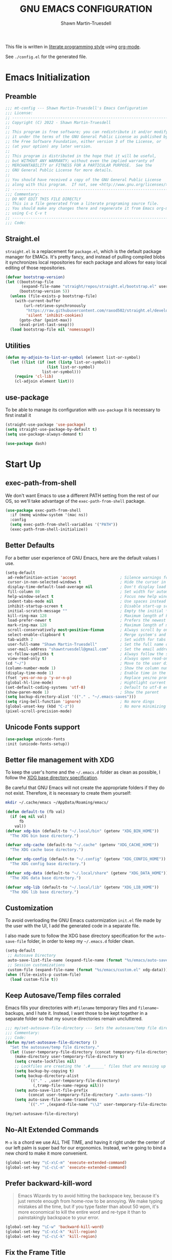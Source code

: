 #+title:GNU EMACS CONFIGURATION
#+author:Shawn Martin-Truesdell
#+email:shawn@martin-truesdell.com

This file is written in [[http://www.howardism.org/Technical/Emacs/literate-programming-tutorial.html][literate programming style]] using [[https://orgmode.org/][org-mode]].

See =./config.el= for the generated file.

* Emacs Initialization

** Preamble

#+begin_src emacs-lisp :tangle yes
  ;;; mt-config --- Shawn Martin-Truesdell's Emacs Configuration
  ;;; License:
  ;; ---------------------------------------------------------------------
  ;; Copyright (C) 2022 - Shawn Martin-Truesdell
  ;;
  ;; This program is free software; you can redistribute it and/or modify
  ;; it under the terms of the GNU General Public License as published by
  ;; the Free Software Foundation, either version 3 of the License, or
  ;; (at your option) any later version.
  ;;
  ;; This program is distributed in the hope that it will be useful,
  ;; but WITHOUT ANY WARRANTY; without even the implied warranty of
  ;; MERCHANTABILITY or FITNESS FOR A PARTICULAR PURPOSE.  See the
  ;; GNU General Public License for more details.
  ;;
  ;; You should have received a copy of the GNU General Public License
  ;; along with this program.  If not, see <http://www.gnu.org/licenses/>.
  ;; ---------------------------------------------------------------------
  ;;; Commentary:
  ;; DO NOT EDIT THIS FILE DIRECTLY
  ;; This is a file generated from a literate programing source file.
  ;; You should make any changes there and regenerate it from Emacs org-mode
  ;; using C-c C-v t
  ;; ---------------------------------------------------------------------
  ;;; Code:
#+end_src

** Straight.el

=straight.el= is a replacement for =package.el=, which is the default package manager for EMACs. It's pretty fancy, and instead of pulling compiled blobs it synchronizes local repositories for each package and allows for easy local editing of those repositories.

#+begin_src emacs-lisp :tangle yes
  (defvar bootstrap-version)
  (let ((bootstrap-file
         (expand-file-name "straight/repos/straight.el/bootstrap.el" user-emacs-directory))
        (bootstrap-version 5))
    (unless (file-exists-p bootstrap-file)
      (with-current-buffer
          (url-retrieve-synchronously
           "https://raw.githubusercontent.com/raxod502/straight.el/develop/install.el"
           'silent 'inhibit-cookies)
        (goto-char (point-max))
        (eval-print-last-sexp)))
    (load bootstrap-file nil 'nomessage))
#+end_src

** Utilities

#+begin_src emacs-lisp :tangle yes
  (defun my-adjoin-to-list-or-symbol (element list-or-symbol)
    (let ((list (if (not (listp list-or-symbol))
                    (list list-or-symbol)
                  list-or-symbol)))
      (require 'cl-lib)
      (cl-adjoin element list)))
#+end_src

** use-package

To be able to manage its configuration with =use-package= it is necessary to
first install it

#+BEGIN_SRC emacs-lisp :tangle yes
  (straight-use-package 'use-package)
  (setq straight-use-package-by-default t)
  (setq use-package-always-demand t)

  (use-package dash)
#+END_SRC

* Start Up
** exec-path-from-shell

We don't want Emacs to use a different PATH setting from the rest of our
OS, so we'll take advantage of the =exec-path-from-shell= package.

#+BEGIN_SRC emacs-lisp :tangle yes
  (use-package exec-path-from-shell
    :if (memq window-system '(mac ns))
    :config
    (setq exec-path-from-shell-variables '("PATH"))
    (exec-path-from-shell-initialize))
#+END_SRC

** Better Defaults

For a better user experience of GNU Emacs, here are the default values I use.

#+BEGIN_SRC emacs-lisp :tangle yes
  (setq-default
   ad-redefinition-action 'accept                   ; Silence warnings for redefinition
   cursor-in-non-selected-windows t                 ; Hide the cursor in inactive windows
   display-time-default-load-average nil            ; Don't display load average
   fill-column 80                                   ; Set width for automatic line breaks
   help-window-select t                             ; Focus new help windows when opened
   indent-tabs-mode nil                             ; Use spaces instead of tabs
   inhibit-startup-screen t                         ; Disable start-up screen
   initial-scratch-message ""                       ; Empty the initial *scratch* buffer
   kill-ring-max 128                                ; Maximum length of kill ring
   load-prefer-newer t                              ; Prefers the newest version of a file
   mark-ring-max 128                                ; Maximum length of mark ring
   scroll-conservatively most-positive-fixnum       ; Always scroll by one line
   select-enable-clipboard t                        ; Merge system's and Emacs' clipboard
   tab-width 2                                      ; Set width for tabs
   user-full-name "Shawn Martin-Truesdell"          ; Set the full name of the current user
   user-mail-address "shawntruesdell@gmail.com"     ; Set the email address of the current user
   vc-follow-symlinks t                             ; Always follow the symlinks
   view-read-only t)                                ; Always open read-only buffers in view-mode
  (cd "~/")                                         ; Move to the user directory
  (column-number-mode 1)                            ; Show the column number
  (display-time-mode 1)                             ; Enable time in the mode-line
  (fset 'yes-or-no-p 'y-or-n-p)                     ; Replace yes/no prompts with y/n
  (global-hl-line-mode)                             ; Hightlight current line
  (set-default-coding-systems 'utf-8)               ; Default to utf-8 encoding
  (show-paren-mode 1)                               ; Show the parent
  (setq backup-directory-alist '(("." . "~/.emacs-saves")))
  (setq ring-bell-function 'ignore)                 ; No more dings
  (global-unset-key (kbd "C-z"))                    ; No more minimizing on accident
  (pixel-scroll-precision-mode)
#+END_SRC

** Unicode Fonts support

#+BEGIN_SRC emacs-lisp :tangle yes
  (use-package unicode-fonts
  :init (unicode-fonts-setup))
#+END_SRC

** Better file management with XDG

To keep the user's home and the =~/.emacs.d= folder as clean as possible, I
follow the [[https://specifications.freedesktop.org/basedir-spec/basedir-spec-latest.html][XDG base directory specification]].

Be careful that GNU Emacs will not create the appropriate folders if they do not
exist. Therefore, it is necessary to create them yourself:

#+BEGIN_SRC bash
  mkdir ~/.cache/emacs ~/AppData/Roaming/emacs/
#+END_SRC

#+BEGIN_SRC emacs-lisp :tangle yes
  (defun default-to (fb val)
    (if (eq nil val)
        fb
      val))
  (defvar xdg-bin (default-to "~/.local/bin" (getenv "XDG_BIN_HOME"))
    "The XDG bin base directory.")

  (defvar xdg-cache (default-to "~/.cache" (getenv "XDG_CACHE_HOME"))
    "The XDG cache base directory.")

  (defvar xdg-config (default-to "~/.config" (getenv "XDG_CONFIG_HOME"))
    "The XDG config base directory.")

  (defvar xdg-data (default-to "~/.local/share" (getenv "XDG_DATA_HOME"))
    "The XDG data base directory.")

  (defvar xdg-lib (default-to "~/.local/lib" (getenv "XDG_LIB_HOME"))
    "The XDG lib base directory.")
#+END_SRC

** Customization

To avoid overloading the GNU Emacs custormization =init.el= file made by the
user with the UI, I add the generated code in a separate file.

I also made sure to follow the XDG base directory specification for the
=auto-save-file= folder, in order to keep my =~/.emacs.d= folder clean.

#+BEGIN_SRC emacs-lisp :tangle yes
  (setq-default
   ;; Autosave Directory
   auto-save-list-file-name (expand-file-name (format "%s/emacs/auto-save-list" xdg-data))
   ;; Session customizations
   custom-file (expand-file-name (format "%s/emacs/custom.el" xdg-data)))
  (when (file-exists-p custom-file)
    (load custom-file t))
#+END_SRC

** Keep Autosave/Temp files corraled

Emacs fills your directories with =#filename= temporary files and =filename~= backups, and I hate it.
Instead, I want those to be kept together in a separate folder so that my source directories remain uncluttered.

#+begin_src emacs-lisp :tangle yes
  ;;; my/set-autosave-file-directory --- Sets the autosave/temp file directory
  ;;; Commentary:
  ;;; Code:
  (defun my/set-autosave-file-directory ()
    "Set the autosave/temp file directory."
    (let ((user-temporary-file-directory (concat temporary-file-directory user-login-name "/")))
      (make-directory user-temporary-file-directory t)
      (setq create-lockfiles nil)
      ;; Lockfiles are creating the '.#______' files that are messing up dev servers
      (setq backup-by-copying t)
      (setq backup-directory-alist
            `(("." . ,user-temporary-file-directory)
              (,tramp-file-name-regexp nil)))
      (setq auto-save-list-file-prefix
            (concat user-temporary-file-directory ".auto-saves-"))
      (setq auto-save-file-name-transforms
            `((".*" ,(expand-file-name "\\2" user-temporary-file-directory) t)))))

  (my/set-autosave-file-directory)
#+end_src


** No-Alt Extended Commands

=M-x= is a chord we use ALL THE TIME, and having it right under the center of our left palm is super bad for our ergonomics. Instead, we're going to bind a new chord to make it more convenient.

#+BEGIN_SRC emacs-lisp :tangle yes
  (global-set-key "\C-x\C-m" 'execute-extended-command)
  (global-set-key "\C-c\C-m" 'execute-extended-command)
#+END_SRC

** Prefer backward-kill-word

#+begin_quote
Emacs Wizards try to avoid hitting the backspace key, because it's just remote enough from home-row to be annoying. We make typing mistakes all the time, but if you type faster than about 50 wpm, it's more economical to kill the entire word and re-type it than to painstakingly backspace to your error.
#+end_quote

#+BEGIN_SRC emacs-lisp :tangle yes
  (global-set-key "\C-w" 'backward-kill-word)
  (global-set-key "\C-x\C-k" 'kill-region)
  (global-set-key "\C-c\C-k" 'kill-region)
#+END_SRC

** Fix the Frame Title

Such a silly little thing, but I can't get rid of the frame title bar so I'm going to at least make it a little nicer.

#+BEGIN_SRC emacs-lisp :tangle yes
  (setq-default frame-title-format '("Shawn's Emacs :: %b"))
#+END_SRC

** Prefer pixel-scroll-mode
#+BEGIN_SRC emacs-lisp :tangle no
  ;; DISABLED by :tangle no
  (when (>= emacs-major-version 26)
    (pixel-scroll-mode))
#+END_SRC

** (removed) Diminish allows us to simplify the modeline
#+BEGIN_SRC emacs-lisp :tangle no
  (use-package diminish)
#+END_SRC

** Theme

#+BEGIN_SRC emacs-lisp :tangle yes
  (use-package nano-theme
    :straight (nano-theme :type git :host github :repo "rougier/nano-theme")
    :custom
    (nano-fonts-use t)
    (nano-light-salient "SteelBlue3")
    :init (load-theme 'nano-light t))
  (use-package nano-modeline
    :straight (nano-modeline :type git :host github :repo "rougier/nano-modeline")
    :init (nano-modeline-mode))
#+end_src

*** Old Theme
#+BEGIN_SRC emacs-lisp :tangle no
      ;; (use-package flucui-themes)
      ;; (use-package doom-themes
      ;;   <<theme-faces>>
      ;;   :config
      ;;   (add-to-list 'custom-theme-load-path (expand-file-name "~/.emacs.d/themes/"))
      ;;   ;(load-theme 'flucui-light t))
      ;;   (load-theme 'github-modern t))

      (use-package doom-modeline
        :straight (doom-modeline :type git :host github :repo "seagle0128/doom-modeline")
        :hook
        (after-init . doom-modeline-mode)
        :custom
        (doom-modeline-height 30)
        :custom-face
        (mode-line ((t (:height 80))))
        (mode-line-inactive ((t (:height 80)))))
  ;      (doom-modeline-bar ((t (:background "#5EC4FF")))))
#+END_SRC

#+BEGIN_SRC emacs-lisp :tangle no
  ;; :custom-face TODO
  :custom-face
  (org-table ((t (:background "#ECECEC"))))
#+END_SRC


** Turn off mouse interface

Since I never use the mouse with GNU Emacs, I prefer not to use certain
graphical elements as seen as the menu bar, toolbar, scrollbar and tooltip that
I find invasive.

#+BEGIN_SRC emacs-lisp :tangle yes
  (when window-system
    (menu-bar-mode -1)              ; Disable the menu bar
    (scroll-bar-mode -1)            ; Disable the scroll bar
    (tool-bar-mode -1)              ; Disable the tool bar
    (tooltip-mode -1))              ; Disable the tooltips
#+END_SRC


* Org Mode

Org-Mode is the killer feature, and after basic text editing ergonomics it is THE main reason to use Emacs. We love it for its organizational tools, it's presentational tools, and for the awesome power of literate programming.

#+BEGIN_SRC emacs-lisp :tangle yes :noweb no-export
  (use-package org-contrib)
  (use-package org
      :after org-contrib
      :init
      <<org-mode-fn-definitions>>
      :bind
      (:map org-mode-map
            <<org-mode-keybindings>>)
      :custom-face
      <<org-mode-faces>>
      :hook
      <<org-mode-hooks>>
      :custom
      <<org-mode-custom-variables>>
      :config
      <<org-mode-config>>)

    ;; Maintains a clean TOC in the first section with the :TOC: tag.
    (use-package toc-org
      :after org
      :hook (org-mode . toc-org-enable))
    ;; Cleans up "online mode" when connecting using TRAMP
    (use-package org-indent :straight nil :after org)
#+END_SRC

** Utility Function Definitions

*** Compare Logged and Estimated times

#+BEGIN_SRC emacs-lisp :tangle no :noweb-ref org-mode-fn-definitions
  (defun my/org-compare-times (clocked estimated)
    "Gets the ratio between the timed time and the estimated time."
    (if (and (> (length clocked) 0) estimated)
        (format "%.2f"
                (/ (* 1.0 (org-hh:mm-string-to-minutes clocked))
                   (org-hh:mm-string-to-minutes estimated)))
      ""))
#+END_SRC

*** Automagically archive finished tasks

#+BEGIN_SRC emacs-lisp :tangle no :noweb-ref org-mode-fn-definitions
  (defun my/org-archive-done-tasks ()
    "Archives finished or cancelled tasks."
    (interactive)
    (org-map-entries
     (lambda ()
       (org-archive-subtree)
       (setq org-map-continue-from (outline-previous-heading)))
     "TODO=\"DONE\"|TODO=\"CANCELLED\"" (if (org-before-first-heading-p) 'file 'tree)))
#+END_SRC

** Hooks

*** Auto-Tangle when saving the config file
#+BEGIN_SRC emacs-lisp :tangle no :noweb-ref org-mode-hooks
  (after-save . my/config-tangle)
#+END_SRC

*** Auto-Indent when loading an Org file

#+BEGIN_SRC emacs-lisp :tangle no :noweb-ref org-mode-hooks
  (org-mode . org-indent-mode)
#+END_SRC

** Boilerplate Customizations

*** Set file paths

#+BEGIN_SRC emacs-lisp :tangle no :noweb-ref org-mode-custom-variables
  (org-archive-location "~/.personal/archives/%s::")
  (org-ditaa-jar-path "~/.local/lib/ditaa0_9.jar")
#+END_SRC

*** Setup Org-Crypt for encrypted org entries

#+begin_src emacs-lisp :tangle yes
  ;(require 'epa-file)
  (custom-set-variables '(epg-gpg-program  "/usr/bin/gpg2"))
  (epa-file-enable)

  (require 'org-crypt)
  (org-crypt-use-before-save-magic)
  (setq org-tags-exclude-from-inheritance '("crypt"))
  ;;  set to nil to use symmetric encryption.
  (setq org-crypt-key nil)
#+end_src

*** Load Org modules to add new features

#+BEGIN_SRC emacs-lisp :tangle no :noweb-ref org-mode-custom-variables
  (org-modules '(org-crypt
                 org-habit
                 org-info
                 org-mouse
                 org-protocol))
#+END_SRC

*** Tags and Todo Settings

#+BEGIN_SRC emacs-lisp :tangle no :noweb-ref org-mode-custom-variables
  (org-tag-alist '(("@work" . ?w)
                   ("@errands" . ?e)
                   ("@home" . ?h)
                   ("@kiddo" . ?k)
                   ("@phone" . ?p)
                   ("@reading" . ?r)
                   ("@admin" . ?a)
                   ("fuzzy" . ?0)))
  (org-tags-exclude-from-inheritance '("crypt" "project"))
  (org-todo-keywords '((sequence "TODO(t)"
                                 "STARTED(s)"
                                 "WAITING(w@/!)"
                                 "SOMEDAY(.)" "|" "DONE(x!)" "CANCELLED(c@)")))
#+END_SRC

*** Set up Org Refile to make it a little more robust

#+BEGIN_SRC emacs-lisp :tangle no :noweb-ref org-mode-custom-variables
  (org-refile-allow-creating-parent-nodes 'confirm)
  (org-refile-use-cache nil)
  (org-refile-use-outline-path t)
  (org-refile-targets '((org-agenda-files . (:maxlevel . 6))))
#+END_SRC

*** Automatically log done times

#+BEGIN_SRC emacs-lisp :tangle no :noweb-ref org-mode-custom-variables
  (org-log-done 'time)
  (org-log-into-drawer "LOGBOOK")
#+END_SRC

*** Open src blocks in the same window

#+BEGIN_SRC emacs-lisp :tangle no :noweb-ref org-mode-custom-variables
  (org-src-window-setup 'current-window)
#+END_SRC

*** Hide Emphasis (bold, fixed-width, etc) Markers

#+BEGIN_SRC emacs-lisp :tangle no :noweb-ref org-mode-custom-variables
  (org-hide-emphasis-markers t)
#+END_SRC

*** Other settings

#+BEGIN_SRC emacs-lisp :tangle no :noweb-ref org-mode-custom-variables
  (org-blank-before-new-entry '((heading . t)))
  (org-cycle-include-plain-lists 'integrate)
  (org-expiry-inactive-timestamps t)
  ;;Removed |beamer icalendar man org texinfo| as unused
  (org-export-backends '(ascii html latex md))
  (org-startup-folded nil)
  (org-startup-indented t)
  (org-startup-with-inline-images t)
  (org-use-effective-time t)
  (org-yank-adjusted-subtrees t)
#+END_SRC

** Beautification
*** Enable mixed pitch to allow src blocks in fixed-pitch

This elisp function lets us set the face without clearing out other customizations (colors, underscores, etc).

#+begin_src emacs-lisp :tangle no :noweb-ref org-mode-config
  (defun my-adjoin-to-list-or-symbol (element list-or-symbol)
    (let ((list (if (not (listp list-or-symbol))
                    (list list-or-symbol)
                  list-or-symbol)))
      (require 'cl-lib)
      (cl-adjoin element list)))
  (defun fix-org-block-faces ()
    (mapc
     (lambda (face)
       (set-face-attribute
        face nil
        :inherit
        (my-adjoin-to-list-or-symbol
         'fixed-pitch
         (face-attribute face :inherit))))
     (list
      'org-block-begin-line
      'org-block
      'org-block-end-line
      'org-verbatim
      'org-drawer
      'org-special-keyword
      'org-table
      'org-date
      'org-meta-line
      'org-link)))
  (add-hook 'org-mode-hook #'fix-org-block-faces)
#+END_SRC

*** Hide keywords

I'm not super attached to seeing =#+TITLE:= in the page header, so I take'em out.

#+begin_src emacs-lisp :tangle no :noweb-ref org-mode-custom-variables
  (org-hidden-keywords '(author email subtitle title))
#+end_src

*** Emphasis, lists and bullets

These settings make org-mode much more readable by using different fonts for headings, hiding some of the markup, etc. This was taken originally from Howard Abrams' [[http://www.howardism.org/Technical/Emacs/orgmode-wordprocessor.html][Org as a Word Processor]], and subsequently tweaked and broken up in the different parts of the =use-package= declaration by me.

First, we set =org-hid-emphasis-markers= so that the markup indicators are not shown.

#+begin_src emacs-lisp :tangle no :noweb-ref org-mode-custom-variables
  (org-hide-emphasis-markers t)
#+end_src

We add an entry to the org-mode font-lock table so that list markers are shown with a middle dot instead of the original character.

#+begin_src emacs-lisp :tangle no :noweb-ref org-mode-config
  (font-lock-add-keywords
   'org-mode
   '(("^ *\\([-]\\) "
      (0 (prog1 () (compose-region (match-beginning 1) (match-end 1) "•"))))))
#+end_src

We use the =org-bullets= package to display the titles with nice unicode bullets instead of the text ones.

#+begin_src emacs-lisp :tangle yes
  (use-package org-superstar
    :after org
    :hook
    (org-mode . org-superstar-mode)
    :custom
    (org-superstar-headline-bullets-list '("▪"
                                           "▫"
                                           "•"
                                           "◦"
                                           )))
#+end_src

Prettify checkbox lists and other symbols - courtesy of https://blog.jft.rocks/emacs/unicode-for-orgmode-checkboxes.html. First, we add special characters for checkboxes:

#+begin_src emacs-lisp :tangle no :noweb-ref org-mode-hooks
  (org-mode . (lambda ()
                "Beautify Org Checkbox Symbol"
                (push '("[ ]" . "☐" ) prettify-symbols-alist)
                (push '("[X]" . "☑" ) prettify-symbols-alist)
                (push '("[-]" . "⊡" ) prettify-symbols-alist)
                (prettify-symbols-mode)))
#+end_src

Show symbols when the cursor is over of right after them.

#+begin_src emacs-lisp :tangle no :noweb-ref org-mode-custom-variables
  (prettify-symbols-unprettify-at-point 'right-edge)
#+end_src

Second, we define a special face for checked items.

#+begin_src emacs-lisp :tangle no :noweb-ref org-mode-config
  (defface org-checkbox-done-text
    '((t (:foreground "#71696A" :strike-through t)))
    "Face for the text part of a checked org-mode checkbox.")

  (font-lock-add-keywords
   'org-mode
   `(("^[ \t]*\\(?:[-+*]\\|[0-9]+[).]\\)[ \t]+\\(\\(?:\\[@\\(?:start:\\)?[0-9]+\\][ \t]*\\)?\\[\\(?:X\\|\\([0-9]+\\)/\\2\\)\\][^\n]*\n\\)"
      1 'org-checkbox-done-text prepend))
   'append)
#+end_src

*** Headings

We choose a nice font for the document title and the section headings. The first one found in the system from the list below is used, and the same font is used for the different levels, in varying sizes.

#+begin_src emacs-lisp :tangle no :noweb-ref org-mode-config
  (let* ((variable-tuple
          (cond ((x-list-fonts   "Futura Round")    '(:font   "Futura Round"))
                ((x-list-fonts   "ETBembo")         '(:font   "ETBembo"))
                ((x-list-fonts   "Source Sans Pro") '(:font   "Source Sans Pro"))
                ((x-list-fonts   "Lucida Grande")   '(:font   "Lucida Grande"))
                ((x-list-fonts   "Verdana")         '(:font   "Verdana"))
                ((x-family-fonts "Sans Serif")      '(:family "Sans Serif"))
                (nil (warn "Cannot find a Sans Serif Font."))))
         (base-font-color (face-foreground 'default nil 'default))
         (headline `(:inherit default :weight bold
                              :foreground "gray25")))

    (custom-theme-set-faces
     'user
     `(org-level-8        ((t (,@headline ,@variable-tuple))))
     `(org-level-7        ((t (,@headline ,@variable-tuple))))
     `(org-level-6        ((t (,@headline ,@variable-tuple))))
     `(org-level-5        ((t (,@headline ,@variable-tuple))))
     `(org-level-4        ((t (,@headline ,@variable-tuple :height 1.1))))
     `(org-level-3        ((t (,@headline ,@variable-tuple :height 1.15))))
     `(org-level-2        ((t (,@headline ,@variable-tuple :height 1.2))))
     `(org-level-1        ((t (,@headline ,@variable-tuple :height 1.3))))
     `(org-headline-done  ((t (,@headline ,@variable-tuple :strike-through nil))))
     `(org-document-title ((t (,@headline ,@variable-tuple :height 2.0 :underline nil))))))
#+end_src

*** Fonts and wrapping

I use proportional fonts in org-mode for the text, while keeping fixed-width fonts for blocks, so that source code, tables, etc. are shown correctly. These settings include:

- Setting up the =fixed-pitch= face to be the same as my usual =default= face. My current one is [[https://github.com/tonsky/FiraCode][Fira Code]]
  #+begin_src emacs-lisp :tangle no :noweb-ref org-mode-faces
    (fixed-pitch ((t (:family "Fira Code Retina" :height 120))))
  #+end_src

- Setting code blocks and quotes to have a slightly offset background color.

  #+BEGIN_SRC emacs-lisp :tangle no :noweb-ref org-mode-faces
    (org-block ((t (:background "gray95"))))
    (org-quote ((t (:background "azure2"))))
  #+END_SRC

- Configure =org-indent= to inherit from =fixed-pitch= to fix the vertical spacing in code blocks. Thanks to Ben for the tip!
  #+begin_src emacs-lisp :tangle no :noweb-ref org-mode-faces
    (org-indent ((t (:inherit (org-hide fixed-pitch)))))
  #+end_src

- Configure =org-fontify-done-headline= to apply a special face to DONE items in org-mode, and configure the =org-done= face to be used.  Note that  =org-done= only applies to the "DONE" keyword itself, the face for the rest of a "done" headline is defined above as the =org-headline-done= face.

  #+begin_src emacs-lisp :tangle no :noweb-ref org-mode-custom-variables
    (org-fontify-done-headline t)
  #+end_src

  #+begin_src emacs-lisp :tangle no :noweb-ref org-mode-faces
    (org-done ((t (:foreground "PaleGreen"
                               :strike-through t))))
    (org-tag  ((t (:height 80 :foreground "snow4"))))
  #+end_src

- Setting up =visual-line-mode= and making all my paragraphs one single line, so that the lines wrap around nicely in the window according to their proportional-font size, instead of at a fixed character count, which does not work so nicely when characters have varying widths. I set up a hook that automatically enables =visual-line-mode= and =variable-pitch-mode= when entering org-mode.
  #+begin_src emacs-lisp :tangle no :noweb-ref org-mode-hooks
    (org-mode . visual-line-mode)
    (org-mode . variable-pitch-mode)
  #+end_src

  Turns out =visual-line-mode= also remaps the ~C-a~ and ~C-e~ keybindings (of course, which breaks the behavior enabled by the =org-special-ctrl-a/e/k= variables. To counter this, I also add some bindings that set those keys to their Org functions. These functions know how to deal with visual mode anyway.

  #+begin_src emacs-lisp :tangle no :noweb-ref org-mode-keybindings
    ("C-a" . org-beginning-of-line)
    ("C-e" . org-end-of-line)
    ("C-k" . org-kill-line)
  #+end_src

- In =variable-pitch= mode, the default right-alignment for headline tags doesn't work, and results in the tags being misaligned (as it uses character positions to do the alignment). This setting positions the tags right after the last character of the headline, so at least they are more consistent.

  #+begin_src emacs-lisp :tangle no :noweb-ref org-mode-custom-variables
    (org-tags-column 0)
  #+end_src

  These two modes produce modeline indicators, which I disable using =diminish=.

  #+begin_src emacs-lisp :tangle no :noweb-ref_ org-mode-config
    (eval-after-load 'face-remap '(diminish 'buffer-face-mode))
    (eval-after-load 'simple '(diminish 'visual-line-mode))
  #+end_src

*** Source code blocks
The following code ([[https://pank.eu/blog/pretty-babel-src-blocks.html][by Rasmus]]) prettifies org-mode's source blocks by replacing the =#+begin/end_src= keywords and the header arguments with symbols.

#+begin_src emacs-lisp :tangle yes
  (with-eval-after-load 'org
    (defvar-local rasmus/org-at-src-begin -1
      "Variable that holds whether last position was a ")

    (defvar rasmus/ob-header-symbol ?☰
      "Symbol used for babel headers")

    (defun rasmus/org-prettify-src--update ()
      (let ((case-fold-search t)
            (re "^[ \t]*#\\+begin_src[ \t]+[^ \f\t\n\r\v]+[ \t]*")
            found)
        (save-excursion
          (goto-char (point-min))
          (while (re-search-forward re nil t)
            (goto-char (match-end 0))
            (let ((args (org-trim
                         (buffer-substring-no-properties (point)
                                                         (line-end-position)))))
              (when (org-string-nw-p args)
                (let ((new-cell (cons args rasmus/ob-header-symbol)))
                  (cl-pushnew new-cell prettify-symbols-alist :test #'equal)
                  (cl-pushnew new-cell found :test #'equal)))))
          (setq prettify-symbols-alist
                (cl-set-difference prettify-symbols-alist
                                   (cl-set-difference
                                    (cl-remove-if-not
                                     (lambda (elm)
                                       (eq (cdr elm) rasmus/ob-header-symbol))
                                     prettify-symbols-alist)
                                    found :test #'equal)))
          ;; Clean up old font-lock-keywords.
          (font-lock-remove-keywords nil prettify-symbols--keywords)
          (setq prettify-symbols--keywords (prettify-symbols--make-keywords))
          (font-lock-add-keywords nil prettify-symbols--keywords)
          (while (re-search-forward re nil t)
            (font-lock-flush (line-beginning-position) (line-end-position))))))

    (defun rasmus/org-prettify-src ()
      "Hide src options via `prettify-symbols-mode'.

          `prettify-symbols-mode' is used because it has uncollapasing. It's
          may not be efficient."
      (let* ((case-fold-search t)
             (at-src-block (save-excursion
                             (beginning-of-line)
                             (looking-at "^[ \t]*#\\+begin_src[ \t]+[^ \f\t\n\r\v]+[ \t]*"))))
        ;; Test if we moved out of a block.
        (when (or (and rasmus/org-at-src-begin
                       (not at-src-block))
                  ;; File was just opened.
                  (eq rasmus/org-at-src-begin -1))
          (rasmus/org-prettify-src--update))
        ;; Remove composition if at line; doesn't work properly.
        ;; (when at-src-block
        ;;   (with-silent-modifications
        ;;     (remove-text-properties (match-end 0)
        ;;                             (1+ (line-end-position))
        ;;                             '(composition))))
        (setq rasmus/org-at-src-begin at-src-block)))

    ;; This function helps to produce a single glyph out of a
    ;; string. The glyph can then be used in prettify-symbols-alist.
    ;; This function was provided by Ihor in the org-mode mailing list.
    (defun yant/str-to-glyph (str)
      "Transform string into glyph, displayed correctly."
      (let ((composition nil))
        (dolist (char (string-to-list str)
                      (nreverse (cdr composition)))
          (push char composition)
          (push '(Br . Bl) composition))))

    (defun rasmus/org-prettify-symbols ()
      (mapc (apply-partially 'add-to-list 'prettify-symbols-alist)
            (cl-reduce 'append
                       (mapcar (lambda (x) (list x (cons (upcase (car x)) (cdr x))))
                               `(("#+begin_src" . ?⎡) ;; ⎡ ➤ 🖝 ➟ ➤ ✎
                                 ;; multi-character strings can be used with something like this:
                                 ;; ("#+begin_src" . ,(yant/str-to-glyph "```"))
                                 ("#+end_src"   . ?⎣) ;; ⎣ ✐
                                 ("#+header:" . ,rasmus/ob-header-symbol)
                                 ("#+begin_quote" . ?«)
                                 ("#+end_quote" . ?»)))))
      (turn-on-prettify-symbols-mode)
      (add-hook 'post-command-hook 'rasmus/org-prettify-src t t))
    (add-hook 'org-mode-hook #'rasmus/org-prettify-symbols))
#+end_src

** Mode Config

#+BEGIN_SRC emacs-lisp :tangle no :noweb-ref org-mode-config
    ;;(add-to-list 'org-file-apps '(directory . emacs))
    (org-clock-persistence-insinuate)
    (org-load-modules-maybe t)
    (setq org-src-tab-acts-natively t)
    (org-babel-do-load-languages
     'org-babel-load-languages
     '(
       (js . t)
       (rust . t)
       (typescript . t)))
    (setq org-babel-js-function-wrapper
          "console.log(require('util').inspect(function(){\n%s\n}(), { depth: 100 }))")
#+END_SRC


** Smart Dashes

#+BEGIN_SRC emacs-lisp :tangle no :noweb yes :noweb-ref org-mode-fn-definitions
  (defun help/real-insert (char)
    (cl-flet ((do-insert
               () (if (bound-and-true-p org-mode)
                      (org-self-insert-command 1)
                    (self-insert-command 1))))
      (setq last-command-event char)
      (do-insert)))

  (defun help/insert-em-dash ()
    "Insert a EM-DASH.
  - \"best limited to two appearances per sentence\"
  - \"can be used in place of commas to enhance readability.
     Note, however, that dashes are always more emphatic than
     commas\"
  - \"can replace a pair of parentheses. Dashes are considered
     less formal than parentheses; they are also more intrusive.
     If you want to draw attention to the parenthetical content,
     use dashes. If you want to include the parenthetical content
     more subtly, use parentheses.\"
    - \"Note that when dashes are used in place of parentheses,
       surrounding punctuation should be omitted.\"
  - \"can be used in place of a colon when you want to emphasize
     the conclusion of your sentence. The dash is less formal than
     the colon.\"
  - \"Two em dashes can be used to indicate missing portions of a
     word, whether unknown or intentionally omitted.\"
    - \"When an entire word is missing, either two or three em
       dashes can be used. Whichever length you choose, use it
       consistently throughout your document. Surrounding punctuation
       should be placed as usual.\"
  - \"The em dash is typically used without spaces on either side,
     and that is the style used in this guide. Most newspapers,
     however, set the em dash off with a single space on each side.\"
  Source: URL `https://www.thepunctuationguide.com/em-dash.html'"
    (interactive)
    (help/real-insert ?—))
  (defun help/insert-en-dash ()
    "Insert a EN-DASH.
  - \"is used to represent a span or range of numbers, dates,
     or time. There should be no space between the en dash and
     the adjacent material. Depending on the context, the en
     dash is read as “to” or “through.”\"
    - \"If you introduce a span or range with words such as
       'from' or 'between', do not use the en dash.\"
  - \"is used to report scores or results of contests.\"
  - \"an also be used between words to represent conflict,
     connection, or direction.\"
  - \"When a compound adjective is formed with an element that
     is itself an open compound or hyphenated compound, some
     writers replace the customary hyphen with an en dash. This
     is an aesthetic choice more than anything.
  Source: URL `https://www.thepunctuationguide.com/en-dash.html'"
    (interactive)
    (help/real-insert ?–))
  (defun help/insert-hyphen ()
    "Insert a HYPHEN
  - \"For most writers, the hyphen’s primary function is the
     formation of certain compound terms. The hyphen is also
     used for word division [in typesetting].
  - \"Compound terms are those that consist of more than one
     word but represent a single item or idea.\"
  Source: URL `https://www.thepunctuationguide.com/hyphen.html'"
    (interactive)
    (help/real-insert ?-))
#+END_SRC

#+begin_src emacs-lisp :tangle no :noweb-ref org-mode-keybindings
("-" . help/insert-hyphen)
("s-_" . help/insert-em-dash)
("s--" . help/insert-en-dash)
#+end_src

** Feature Modules
*** Agenda

Nowadays, it is crucial to be organized. Even more than before. That is why it
is important to take the time to make a configuration that is simple to use and
that makes your life easier with an irreproachable organization.

=org-agenda= allows me to be organized with daily tasks. As a result, I can use
my time to the fullest.

I put my =org= files in [[https://github.com/syncthing/syncthing][Syncthing]] in order to be able to check my agenda and
update it from several computers and smartphones.

#+BEGIN_SRC emacs-lisp :tangle yes
  (use-package org-agenda
    :straight (:type built-in)
    :after org
    :bind (:map org-agenda-mode-map
                ("X" . my/org-agenda-mark-done-and-add-followup)
                ("x" . my/org-agenda-done))
    :preface
    (defun my/org-agenda-done (&optional arg)
      "Mark current TODO as done.
    This changes the line at point, all other lines in the agenda referring to
    the same tree node, and the headline of the tree node in the Org-mode file."
      (interactive "P")
      (org-agenda-todo "DONE"))

    (defun my/org-agenda-mark-done-and-add-followup ()
      "Mark the current TODO as done and add another task after it.
     Creates it at the same level as the previous task, so it's better to use
     this with to-do items than with projects or headings."
      (interactive)
      (org-agenda-todo "DONE")
      (org-agenda-switch-to)
      (org-capture 0 "t"))
    :custom
    (org-agenda-dim-blocked-tasks t)
    (org-agenda-files '("~/.personal/agenda"))
    (org-agenda-inhibit-startup t)
    (org-agenda-show-log t)
    (org-agenda-skip-deadline-if-done t)
    (org-agenda-skip-deadline-prewarning-if-scheduled 'pre-scheduled)
    (org-agenda-skip-scheduled-if-done t)
    (org-agenda-span 2)
    (org-agenda-start-on-weekday 6)
    (org-agenda-sticky nil)
    (org-agenda-tags-column -100)
    (org-agenda-time-grid '((daily today require-timed)))
    (org-agenda-use-tag-inheritance t)
    (org-columns-default-format "%14SCHEDULED %Effort{:} %1PRIORITY %TODO %50ITEM %TAGS")
    (org-default-notes-file "~/.personal/agenda/organizer.org")
    (org-directory "~/.personal")
    (org-enforce-todo-dependencies t)
    (org-habit-graph-column 80)
    (org-habit-show-habits-only-for-today nil)
    (org-track-ordered-property-with-tag t))
#+END_SRC
*** Capture

=org-capture= templates saves you a lot of time when adding new entries. I use
it to quickly record tasks, ledger entries, notes and other semi-structured
information.

#+BEGIN_SRC emacs-lisp :tangle yes
  (use-package org-capture
    :straight (:type built-in)
    :after org
    :preface
    (defvar my/org-basic-task-template "* TODO %^{Task}
  :PROPERTIES:
  :Effort: %^{effort|1:00|0:05|0:15|0:30|2:00|4:00|8:00|16:00|24:00|32:00|40:00}
  :END:
  %a
  Captured %<%Y-%m-%d %H:%M>" "Template for basic task.")

    (defvar my/org-contacts-template "* %(org-contacts-template-name)
  :PROPERTIES:
  :ADDRESS: %^{289 Cleveland St. Brooklyn, 11206 NY, USA}
  :BIRTHDAY: %^{yyyy-mm-dd}
  :EMAIL: %(org-contacts-template-email)
  :NOTE: %^{NOTE}
  :END:" "Template for org-contacts.")
    :custom
    (org-capture-templates
      `(("c" "Contact" entry (file+headline "~/.personal/agenda/contacts.org" "Friends"),
        my/org-contacts-template
        :empty-lines 1)

       ("p" "People" entry (file+headline "~/.personal/agenda/people.org" "Tasks"),
        my/org-basic-task-template
        :empty-lines 1)

       ("w" "Work" entry (file+headline "~/.personal/agenda/work.org" "Tasks"),
        my/org-basic-task-template
        :empty-lines 1)

       ("t" "Task" entry (file+headline "~/.personal/agenda/organizer.org" "Tasks"),
        my/org-basic-task-template
        :empty-lines 1))))
#+END_SRC

*** Clock

Being organized is one thing, but being optimal is another. =org-clock= allows
you to estimate your tasks and time them. This is useful, since with experience,
you can have a better estimate of the time that needs to be given to each task.

#+BEGIN_SRC emacs-lisp :tangle yes
  (use-package org-clock
    :straight nil
    :after org
    :preface
    (defun my/org-mode-ask-effort ()
      "Ask for an effort estimate when clocking in."
      (unless (org-entry-get (point) "Effort")
        (let ((effort
               (completing-read
                "Effort: "
                (org-entry-get-multivalued-property (point) "Effort"))))
          (unless (equal effort "")
            (org-set-property "Effort" effort)))))
    :hook (org-clock-in-prepare-hook . my/org-mode-ask-effort)
    :custom
    (org-clock-clocktable-default-properties
     '(:block day :maxlevel 3 :scope agenda :link t :compact t :formula %
              :step day :fileskip0 t :stepskip0 t :narrow 80
              :properties ("Effort" "CLOCKSUM" "CLOCKSUM_T" "TODO")))
    (org-clock-continuously nil)
    (org-clock-in-switch-to-state "STARTED")
    (org-clock-out-remove-zero-time-clocks t)
    (org-clock-persist t)
    (org-clock-persist-file (expand-file-name (format "%s/emacs/org-clock-save.el" xdg-cache)))
    (org-clock-persist-query-resume nil)
    (org-clock-report-include-clocking-task t)
    (org-show-notification-handler (lambda (msg) (alert msg))))
#+END_SRC

**** Org-Clock-CSV

My employer uses an ERP driven job cost system for time entry. This is somewhat time consuming to maintain manually, so I trust the =org-clock-csv= package to make exporting my time easier.

#+BEGIN_SRC emacs-lisp :tangle yes
  ;; Need iso8601 to parse Org-mode date strings YYYY-MM-DD into useful data
  (require 'parse-time)
  (require 'cl)
  (require 'cl-lib)

  ;; Utility for immutable update of a single element in a list
  (defun seq-update-nth (n fn xa)
    "A mechanism for applying `fn` to the `n`th element of `xa` returning a new seq"
    (seq-map-indexed
     (lambda (elt idx)
       (if (eq n idx)
           (funcall fn elt)
         elt))
     xa))

  ;; Utility for picking just values from a plist.
  (defun plist-get-values (plist)
    (if (null plist) nil
      (cons (cadr plist) (plist-get-values (cddr plist)))))

  ;; First some standard customization for org-clock-csv
  (defvar my/custom-org-clock-csv-header "week,employee,date,cost_type,cost_code,explanation,hours,rate,subledger_type,subledger")

  (defun my/org-clock-csv-blocknum-of-timestamp (date-string)
    "Given the start timestamp of a task (2020-01-01 Mon 04:15), determine the 3/4-digit numeric week as a string for the date"
    (let* ((date-elements
            (parse-time-string
             (format-time-string "%Y-%m-%d %a %H:%M" (date-to-time date-string))))
           (day-of-week (nth 6 date-elements))
           (month (nth 4 date-elements))
           (day-of-week-seq
            (seq-map-indexed
             (lambda (date idx) (mod (- day-of-week idx) 7))
             (reverse (number-sequence 1 (- (nth 3 date-elements) 1)))))
           (week
            (seq-reduce
             (lambda (acc day) (if (eq 1 day) (+ acc 1) acc))
             ;; Step over the elapsed days of the month
             day-of-week-seq
             1)))
      (format "%s%s" (org-clock-csv--pad month) (org-clock-csv--pad week))))

  (defun my/org-clock-csv-format-excel-date (date-string)
    "Given the start timestamp of a task (2020-01-01 Mon 04:15), return the US date format of the date portion of that timestamp, ie 01/01/2020"
    (let ((date-elements (parse-time-string date-string)))
      (mapconcat #'identity
                 (list (number-to-string (nth 4 date-elements))
                       (number-to-string (nth 3 date-elements))
                       (number-to-string (nth 5 date-elements)))
                 "/")))

  (defun my/org-clock-duration-to-integer (duration)
    "Given a duration string of shape \"HH:MM\", returns an integer number of minutes elapsed."
    (apply #'+ (seq-map-indexed
                (lambda (val idx)
                  (if (eq idx 0) (* 60 (string-to-number val))
                    (string-to-number val)))
                (split-string duration ":" t))))

  (defun my/get-billable-duration (duration)
    "Given a duration in ##:MM format, returns a number 1.5 in hours, rounded to the nearest appropriate billable multiple of 0.5h."
    (let* ((round-down-to-half-below 40)
           (round-up-to-half-above 10)
           (total-minutes (my/org-clock-duration-to-integer duration))
           (minutes (mod total-minutes 60))
           (hours (+ (/ total-minutes 60)
                     (if (< round-down-to-half-below minutes) 1 0)))
           (minutes (cond ((< round-down-to-half-below minutes) 0)
                          ((> round-up-to-half-above minutes) 0)
                          (t 0.5))))
      (number-to-string (+ hours minutes))))

  (defun my/custom-org-clock-csv-row-fmt (plist)
    "Custom row formatting function."
    (let ((employee-number "81"))
      (mapconcat #'identity
                 (list (my/org-clock-csv-blocknum-of-timestamp
                        (plist-get plist ':start))
                       employee-number
                       (my/org-clock-csv-format-excel-date (plist-get plist ':start))
                       (org-clock-csv--read-property plist "COST_TYPE")
                       (org-clock-csv--read-property plist "COST_CODE")
                       (org-clock-csv--escape (plist-get plist ':task))
                       (my/get-billable-duration (plist-get plist ':duration))
                       (org-clock-csv--read-property plist "BILLABLE_RATE")
                       (org-clock-csv--read-property plist "SUBLEDGER_TYPE")
                       (org-clock-csv--read-property plist "SUBLEDGER"))
                 ",")))

  ;; With the above all set, we want to extend the base org-clock-csv
  ;; to add some advice extending the element aggregation to allow filtering and
  ;; consolidating rows.

  (defun my/integer-to-clock-duration (n)
    "Given a number of elapsed minutes, returns a duration string of shape \"HH:MM\"."
    (format "%s:%s"
            (number-to-string (/ n 60))
            (org-clock-csv--pad (mod n 60))))

  (defun my/combine-durations (&rest durations)
    "Given any number of duration strings of shape \"HH:MM\", combines them together and returns an aggregate duration string in the same shape."
    (my/integer-to-clock-duration
     (seq-reduce
      (lambda (acc duration) (+ acc (my/org-clock-duration-to-integer duration)))
      durations 0)))

  (defun my/sort-datestrings (&rest datestrings)
    "Give any number of Org timestamp date strings of shape \"YYYY-MM-DD ddd HH:MM\", sorts that list in ascending order."
    (sort datestrings
          (lambda (a b) (time-less-p (date-to-time a) (date-to-time b)))))

  (defun my/sort-entries-by-date (entries)
    (sort entries
          (lambda (a b) (time-less-p (date-to-time (plist-get a ':start)) (date-to-time (plist-get b ':start))))))

  (defun my/concat-element-plists (left right)
    "Given two parsed ELEMENT plists, combines them together into a single item"
    (let* ((start (car (my/sort-datestrings (plist-get left ':start) (plist-get right ':start))))
           (end (cadr (my/sort-datestrings (plist-get left ':end) (plist-get right ':end))))
           (combined-duration (my/combine-durations (plist-get left ':duration) (plist-get right ':duration))))
      (list :task (plist-get left ':task)
            :headline (plist-get left ':headline)
            :parents (plist-get left ':parents)
            :title (plist-get left ':title)
            :category (plist-get left ':category)
            :start start
            :end end
            :duration combined-duration
            :properties (plist-get left ':properties)
            :effort (plist-get left ':effort)
            :ishabit (plist-get left ':ishabit)
            :tags (plist-get left ':tags))))

  (defun my/consolidate-entries-get-key (entry)
    "Given a parsed ELEMENT plist, returns a unique path+date key"
    (let* ((split-date (parse-time-string (plist-get entry :start)))
           (year (number-to-string (nth 5 split-date)))
           (month (number-to-string (nth 4 split-date)))
           (day (number-to-string (nth 3 split-date)))
           (fullpath (concat (s-join org-clock-csv-headline-separator (plist-get entry ':parents)) "/" (plist-get entry :task)))
           (keyparts (list fullpath year month day)))
      (mapconcat 'identity keyparts "::")))

  (defun my/consolidate-entries (entries)
    "Given a list of parsed ELEMENT plists, combines tasks with matching paths."
    (plist-get-values
     (seq-reduce
      (lambda (acc entry)
        (let ((key (my/consolidate-entries-get-key entry)))
          (if (lax-plist-get acc key)
              (lax-plist-put acc key (my/concat-element-plists (lax-plist-get acc key) entry))
            (lax-plist-put acc key entry))))
      entries
      nil)))

  (defun my/filter-by-date (entries &optional from-date to-date)
    "Given a date range and a list of entries, filters the entries to only those which fall within the specified dates."
    ;; TODO: There's an issue here where dates that don't have time components
    ;; parse as MUCH earlier time strings. As a result, :start dates are always
    ;; AFTER the from-date, and the whole thing falls over.
    (if (not (or from-date to-date)) entries
      (seq-filter
       (lambda (entry)
         (let ((from-time (if (null from-date) nil (date-to-time from-date)))
               (to-time (if (null to-date) nil (date-to-time to-date)))
               (start (date-to-time (plist-get entry ':start)))
               (end (date-to-time (plist-get entry ':end))))
           (seq-reduce
            (lambda (acc next) (and acc next))
            (list (if (null from-time) t (time-less-p from-time start))
                  (if (null to-time) t (time-less-p end to-time)))
            t)))
       entries)))

  (defun advice-once (symbol where function &optional props)
    (advice-add symbol :after `(lambda (&rest _) (advice-remove ',symbol ',function)))
    (advice-add symbol where function props))

  (defun my/consolidate-and-filter (entries)
    (my/consolidate-entries
     (my/sort-entries-by-date
      (my/filter-by-date
       entries
       (read-string "Start Date:")
       (read-string "End Date:")))))

  (defun my/org-clock-csv (&optional infile no-switch from-date to-date use-current)
    "Custom wrapper around org-clock-csv to add two features I found useful but didn't think merited commiting to the project:

  1. Add entry consolidation
     I want clock entries to be bundled by task/day, so that multiple clocks on the same day are considered part of the same entry.
  2. Add filtering by date range
     I only want to output the last day/week's entries, rather that needing to do post processing to determine which entries are new."
    (interactive)
    (advice-once #'org-clock-csv--get-entries :filter-return #'my/consolidate-and-filter)
    (org-clock-csv infile no-switch use-current))

  (use-package org-clock-csv
    :straight (org-clock-csv :type git :host github :repo "atheriel/org-clock-csv" :fork (:host github :repo "smartintruesdell/org-clock-csv"))
    :after org-clock
    :custom
    (org-clock-csv-header my/custom-org-clock-csv-header)
    (org-clock-csv-row-fmt #'my/custom-org-clock-csv-row-fmt))
#+end_src


*** Languages

With that, I can compile many languages with =org-mode=.

#+BEGIN_SRC emacs-lisp :tangle yes
  (use-package ob-emacs-lisp :straight nil :after org)
  (use-package ob-java :straight nil :after org)
  (use-package ob-typescript :straight nil :after org)
  (use-package ob-org :straight nil :after org)
  (use-package ob-python :straight nil :after org)
  (use-package ob-rust :straight nil :after org)
#+END_SRC

*** Typefaces

The Fira Code typeface offers some excellent ligatures, but requires us to make some configuration changes to support those symbols.

I removed the "**" and ="***"= ligatures because they were interfering with Org mode bullets.

#+begin_src emacs-lisp :tangle yes
  (use-package fira-code-mode
    :custom (fira-code-mode-disabled-ligatures '("**" "***"))
    :hook (prog-mode js-mode ts-mode web-mode apex-mode rust-mode)
    :init (add-hook 'after-make-frame-functions #'fira-code-mode--setup))

  (set-frame-font "Fira Code Retina-9") ; Set the default fixed-rhythm font.
  (set-fontset-font t '(#Xe100 . #Xe16f) "Fira Code Symbol")
#+end_src

This was the older, more manual setup that predates =fira-code-mode=
#+BEGIN_SRC emacs-lisp :tangle no

(defun my-correct-symbol-bounds (pretty-alist)
    "Prepend a TAB character to each symbol in this alist,
this way compose-region called by prettify-symbols-mode
will use the correct width of the symbols
instead of the width measured by char-width."
    (mapcar (lambda (el)
              (setcdr el (string ?\t (cdr el)))
              el)
            pretty-alist))

  (defun my-ligature-list (ligatures codepoint-start)
    "Create an alist of strings to replace with
codepoints starting from codepoint-start."
    (let ((codepoints (-iterate '1+ codepoint-start (length ligatures))))
      (-zip-pair ligatures codepoints)))
(setq my-fira-code-ligatures
    (let* ((ligs '("www" "**" "***" "**/" "*>" "*/" "\\\\" "\\\\\\"
                  "{-" "[]" "::" ":::" ":=" "!!" "!=" "!==" "-}"
                  "--" "---" "-->" "->" "->>" "-<" "-<<" "-~"
                  "#{" "#[" "##" "###" "####" "#(" "#?" "#_" "#_("
                  ".-" ".=" ".." "..<" "..." "?=" "??" ";;" "/*"
                  "/**" "/=" "/==" "/>" "//" "///" "&&" "||" "||="
                  "|=" "|>" "^=" "$>" "++" "+++" "+>" "=:=" "=="
                  "===" "==>" "=>" "=>>" "<=" "=<<" "=/=" ">-" ">="
                  ">=>" ">>" ">>-" ">>=" ">>>" "<*" "<*>" "<|" "<|>"
                  "<$" "<$>" "<!--" "<-" "<--" "<->" "<+" "<+>" "<="
                  "<==" "<=>" "<=<" "<>" "<<" "<<-" "<<=" "<<<" "<~"
                  "<~~" "</" "</>" "~@" "~-" "~=" "~>" "~~" "~~>" "%%"
                  "x" ":" "+" "+" "*")))
      (my-correct-symbol-bounds (my-ligature-list ligs #Xe100))))

(defun my-set-fira-code-ligatures ()
    "Add Fira Code ligatures for use with prettify-symbols-mode."
    (setq prettify-symbols-alist
          (append my-fira-code-ligatures prettify-symbols-alist))
    (prettify-symbols-mode))

(add-hook 'js-mode-hook 'my-set-fira-code-ligatures)
(add-hook 'java-mode-hook 'my-set-fira-code-ligatures)
(add-hook 'web-mode-hook 'my-set-fira-code-ligatures)
(add-hook 'python-mode-hook 'my-set-fira-code-ligatures)
(add-hook 'apex-mode-hook 'my-set-fira-code-ligatures)

(set-frame-font "Fira Code Retina-9") ; Set the default fixed-rhythm font.
(set-fontset-font t '(#Xe100 . #Xe16f) "Fira Code Symbol")

#+END_SRC

*** Org-Roam

Roam enables a connected notes network backed by an sqlite database to help
organize your thoughts.

#+BEGIN_SRC emacs-lisp :tangle no
    (add-to-list 'exec-path "C:/Users/Shawn.MASYC/AppData/Roaming/.emacs.d/bin/sqlite3")
    (use-package org-roam
      :hook
      (after-init . org-roam-mode)
      :custom
      (org-roam-directory (expand-file-name (format "%s/org-roam" xdg-data)))
      (org-roam-index-file (expand-file-name (format "%s/org-roam/index.org")))
      :bind (:map org-roam-mode-map
                  (("C-c n l" . org-roam)
                   ("C-c n f" . org-roam-find-file)
                   ("C-c n g" . org-roam-graph-show))
                  :map org-mode-map
                  (("C-c n i" . org-roam-insert))
                  (("C-c n I" . org-roam-insert-immediate))))

    (use-package graphviz-dot-mode
      :config
      (setq graphviz-dot-indent-width 4))

    (use-package company-org-roam
      :config
      (add-to-list 'company-backends 'company-org-roam))

    (use-package company-graphviz-dot
      )
#+END_SRC


* Software Engineering

I'm a Software Engineer by trade, and Emacs offers me everything I want in an IDE without all of the cruft or mouse based actions.

** LSP

#+begin_src emacs-lisp :tangle yes
  (use-package lsp-mode
    :init
    ;; set prefix for lsp-command-keymap)
    (setq lsp-keymap-prefix "C-c l")
    :hook ((typescript-mode . lsp)
           (rust-mode . lsp)
           (lsp-mode . lsp-enable-which-key-integration))
    :commands lsp)

  (use-package lsp-ivy
    :commands lsp-ivy-workspace-symbol)
#+end_src


** TabNine

Tabnine uses machine learning to do smarter autocomplete.

#+BEGIN_SRC emacs-lisp :tangle yes
  (use-package company-tabnine
    :config
    ;; Trigger completion not-quite-immediately.
    (setq company-idle-delay 0.5)

    ;; Number the candidates (use M-1, M-2 etc to select completions).
    (setq company-show-numbers t)

    ;; Use the tab-and-go frontend.
    ;; Allows TAB to select and complete at the same time.
    (company-tng-configure-default)
    (add-to-list 'company-backends 'company-tabnine)
    (setq company-frontends
          '(company-tng-frontend
            company-pseudo-tooltip-frontend
            company-echo-metadata-frontend)))
#+END_SRC
** Common Tools

*** Compiler ANSI colors

I use the compilation-mode a lot to handle things like running tests and builds.

Modern command line tools are using a LOT of ANSI colors and other escape sequences. I don't want to fill my buffer with unreadable noise, so I grabbed this from the stackexchange [[https://emacs.stackexchange.com/questions/24698/ansi-escape-sequences-in-compilation-mode][here]].

#+begin_src emacs-lisp :tangle yes
  ;; Stolen from (http://endlessparentheses.com/ansi-colors-in-the-compilation-buffer-output.html)
  (require 'ansi-color)
  (defun endless/colorize-compilation ()
    "Colorize from `compilation-filter-start' to `point'."
    (let ((inhibit-read-only t))
      (ansi-color-apply-on-region
       compilation-filter-start (point))))

  (add-hook 'compilation-filter-hook
            #'endless/colorize-compilation)

  ;; Stolen from (https://oleksandrmanzyuk.wordpress.com/2011/11/05/better-emacs-shell-part-i/)
  (defun regexp-alternatives (regexps)
    "Return the alternation of a list of regexps."
    (mapconcat (lambda (regexp)
                 (concat "\\(?:" regexp "\\)"))
               regexps "\\|"))

  (defvar non-sgr-control-sequence-regexp nil
    "Regexp that matches non-SGR control sequences.")

  (setq non-sgr-control-sequence-regexp
        (regexp-alternatives
         '(;; icon name escape sequences
           "\033\\][0-2];.*?\007"
           ;; non-SGR CSI escape sequences
           "\033\\[\\??[0-9;]*[^0-9;m]"
           ;; noop
           "\012\033\\[2K\033\\[1F"
           )))

  (defun filter-non-sgr-control-sequences-in-region (begin end)
    (save-excursion
      (goto-char begin)
      (while (re-search-forward
              non-sgr-control-sequence-regexp end t)
        (replace-match ""))))

  (defun filter-non-sgr-control-sequences-in-output (ignored)
    (let ((start-marker
           (or comint-last-output-start
               (point-min-marker)))
          (end-marker
           (process-mark
            (get-buffer-process (current-buffer)))))
      (filter-non-sgr-control-sequences-in-region
       start-marker
       end-marker)))

  (add-hook 'comint-output-filter-functions
            'filter-non-sgr-control-sequences-in-output)
#+end_src

*** CSV

In my line of work, I do a surprising amount of CSV data transformation, so the csv-mode gives me a ton of value.

#+BEGIN_SRC emacs-lisp :tangle yes
  (use-package csv-mode)
#+END_SRC

*** Docker

I like to use Docker when I need to install various databases or other services that only work on a particular operating system while keeping my operating system clean.

#+BEGIN_SRC emacs-lisp :tangle yes
  (use-package dockerfile-mode
    :mode "Dockerfile\\'")
#+END_SRC

*** Emacs Lisp

#+BEGIN_SRC emacs-lisp :tangle no
  (use-package emacs-lisp-mode)
#+END_SRC

**** Eldoc

Provides minibuffer hints when working with Emacs Lisp.

#+BEGIN_SRC emacs-lisp :tangle yes
  (use-package eldoc
    :hook (emacs-lisp-mode . eldoc-mode))
#+END_SRC

*** JSON

#+BEGIN_SRC emacs-lisp :tangle yes
  (use-package json-mode
    :mode ("\\.json\\'" "\\.patch\\'")
    :hook (before-save . my/json-mode-before-save-hook)
    :preface
    (defun my/json-mode-before-save-hook ()
      (when (eq major-mode 'json-mode)
        (json-pretty-print-buffer))))
#+END_SRC

*** Markdown

Before you can use this package, make sure you install =pandoc= on your
operating system.

#+BEGIN_SRC emacs-lisp :tangle yes
  (use-package markdown-mode
    :mode ("\\.markdown\\'" "\\.md\\'")
    :custom (markdown-command "pandoc"))

  (use-package markdown-preview-mode
    :after markdown-mode
    :custom
    (markdown-preview-javascript
     (list (concat "https://github.com/highlightjs/highlight.js/"
                   "9.15.6/highlight.min.js")
           "<script>
              $(document).on('mdContentChange', function() {
                $('pre code').each(function(i, block)  {
                  hljs.highlightBlock(block);
                });
              });
            </script>"))
    (markdown-preview-stylesheets
     (list (concat "https://cdnjs.cloudflare.com/ajax/libs/github-markdown-css/"
                   "3.0.1/github-markdown.min.css")
           (concat "https://github.com/highlightjs/highlight.js/"
                   "9.15.6/styles/github.min.css")

           "<style>
              .markdown-body {
                box-sizing: border-box;
                min-width: 200px;
                max-width: 980px;
                margin: 0 auto;
                padding: 45px;
              }

              @media (max-width: 767px) { .markdown-body { padding: 15px; } }
            </style>")))
#+END_SRC

*** Line Endings

I work a lot on Windows. It's not my favorite OS, but it's what my employer uses and so I'm somewhat locked in.

However, I hate carraige return line feeds. Especially in my source code repositories.

See [[https://www.emacswiki.org/emacs/EndOfLineTips][this EmacsWIKI page]] for details on forcing unix line endings.

#+BEGIN_SRC emacs-lisp :tangle yes
  (defun no-junk-please-were-unixish ()
  (let ((coding-str (symbol-name buffer-file-coding-system)))
    (when (string-match "-\\(?:dos\\|mac\\)$" coding-str)
      (set-buffer-file-coding-system 'unix))))

  (add-hook 'find-file-hooks 'no-junk-please-were-unixish)
#+END_SRC

** Web Development
*** CSS – LESS – SCSS

#+BEGIN_SRC emacs-lisp :tangle yes
  (use-package css-mode
    :custom (css-indent-offset 2))

  (use-package less-css-mode
    :mode "\\.less\\'")

  (use-package scss-mode
    :mode "\\.scss\\'")
#+END_SRC

*** JavaScript & Typescript (Mostly Typescript)

#+begin_src emacs-lisp :tangle yes
      (use-package js2-mode
        :hook ((js-mode . js2-minor-mode))
        :custom (js-indent-level 2))
      (use-package typescript-mode
        :init
        (add-to-list 'auto-mode-alist '("\\.ts\\'" . typescript-mode)))
#+end_src

I like to use [[https://prettier.io/][prettier]] to get my TypeScript code clean. To use it,
don't forget to install it with your package manager.

#+BEGIN_SRC emacs-lisp :tangle yes
      (use-package prettier-js
        :hook ((js-mode . prettier-js-mode)
               (typescript-mode . prettier-js-mode))
        :custom
        (prettier-js-args '("--print-width" "80"
                            "--single-quote" "true"
                            "--trailing-comma" "es5"
                            "--arrow-parens" "always"
                            )))
#+END_SRC

*** Salesforce

#+BEGIN_SRC emacs-lisp :tangle yes
  ;; Salesforce Apex bindings
  (use-package apex-mode
    :straight (apex-mode :type git :host github :repo "orangatame/apex-mode")
    :mode ("\\.cls\\'" . apex-mode)
    :mode ("\\.trigger\\'" . apex-mode)
    :mode ("\\.cmp\\'" . web-mode))
#+END_SRC

** Systems Development
*** Rust

Rust is so great. I've been really enjoying the development experience of working on Rust projects, and having Rust support in Emacs has been really helpful.

#+BEGIN_SRC emacs-lisp :tangle yes
  (use-package rust-mode
    :mode ("\\.rs\\'")
    :bind (:map rust-mode-map ("C-c <tab>" . rust-format-buffer)))
  (use-package cargo
    :after rust-mode
    :bind(
          :map rust-mode-map
          ("C-c c" . cargo-process-check)
          ("C-c b" . cargo-process-build)
          ("C-c r" . cargo-process-run)
          ("C-c t" . cargo-process-test)
          ("C-c T" . cargo-process-current-file-tests)
          ("C-c f" . cargo-process-fmt)))
#+END_SRC

*** Flycheck

Flycheck handles linting in *Script and Rust.

#+begin_src emacs-lisp :tangle yes
  (use-package flycheck
    :hook
    (after-init .  global-flycheck-mode))

  (use-package flycheck-rust
    :after rust-mode
    :init
    (add-hook 'flycheck-mode-hook #'flycheck-rust-setup))

#+end_src

*** REST testing

For interacting with REST services, I'm giving restclient.el a try.

#+begin_src emacs-lisp :tangle yes
  (use-package restclient)
#+end_src

* Advanced Configuration
** Alert

Most packages use =alerts= to make notifications with =libnotify=. Don't forget to first install a notification daemon, like =dunst=.

#+BEGIN_QUOTE
Alert is a Growl-workalike for Emacs which uses a common notification interface and multiple, selectable "styles", whose use is fully customizable by the user.

[[https://github.com/jwiegley/alert][John Wiegley]]
#+END_QUOTE

#+BEGIN_SRC emacs-lisp :tangle yes
  (use-package alert
    :custom (alert-default-style 'libnotify))
#+END_SRC

** Auto-Completion

=company= provides auto-completion at point and to Displays a small pop-in containing the candidates.

#+BEGIN_QUOTE
Company is a text completion framework for Emacs. The name stands for "complete anything". It uses pluggable back-ends and front-ends to retrieve and display completion candidates.

[[http://company-mode.github.io/][Dmitry Gutov]]
#+END_QUOTE

#+BEGIN_SRC emacs-lisp :tangle yes
  (use-package company
    :custom
    (company-begin-commands '(self-insert-command))
    (company-idle-delay 0.5)
    (company-minimum-prefix-length 1)
    (company-show-numbers t)
    (company-tooltip-align-annotations 't)
    (global-company-mode t))
#+END_SRC

** Buffers

Buffers can quickly become a mess. For some people, it's not a problem, but I like being able to find my way easily.

=ibuffer= makes it pretty trivial to kepe my buffer list under control.

#+BEGIN_SRC emacs-lisp :tangle yes
  (use-package ibuffer
    :bind ("C-x C-b" . ibuffer))
  (use-package ibuffer-projectile
    :after ibuffer
    :preface
    (defun my/ibuffer-projectile ()
      (ibuffer-projectile-set-filter-groups)
      (unless (eq ibuffer-sorting-mode 'alphabetic)
        (ibuffer-do-sort-by-alphabetic)))
    :hook (ibuffer . my/ibuffer-projectile))
#+END_SRC

** Calculator

In the continuing theme of "I hate having to use another tool (my mouse) for that", =calc= lets me do some pretty sophisticated calculator operations in a buffer window.

#+BEGIN_SRC emacs-lisp :tangle yes
  (use-package calc
    :custom
    (math-additional-units
     '((GiB "1024 * MiB" "Giga Byte")
       (MiB "1024 * KiB" "Mega Byte")
       (KiB "1024 * B" "Kilo Byte")
       (B nil "Byte")
       (Gib "1024 * Mib" "Giga Bit")
       (Mib "1024 * Kib" "Mega Bit")
       (Kib "1024 * b" "Kilo Bit")
       (b "B / 8" "Bit")))
    (math-units-table nil))
#+END_SRC

** Calendar

Remembering all the dates is not obvious, especially since some varies every year.

#+BEGIN_SRC emacs-lisp :tangle yes
  (use-package calendar
    :custom (calendar-mark-holidays-flag t))

  (use-package holidays
    :straight nil
    :custom
    (holiday-bahai-holidays nil)
    (holiday-christian-holidays
     '((holiday-easter-etc -47 "Mardi Gras")
       (holiday-easter-etc 0 "Easter")
       (holiday-fixed 11 1 "All Saints' Day")
       (holiday-fixed 12 24 "Christmas Eve")
       (holiday-fixed 12 25 "Christmas Day")))
    (holiday-general-holidays
     '((holiday-fixed 1 1 "New Year's Day")
       (holiday-fixed 2 14 "Valentine's Day")
       (holiday-fixed 3 8 "International Women's Day")
       (holiday-fixed 3 14 "Saint Patrick's Day")
       (holiday-fixed 4 4 "Independence Day")
       (holiday-fixed 10 31 "Halloween")
       (holiday-float 11 4 -1 "Thanksgiving")
       (holiday-fixed 12 31 "New Year's Eve")))
    (holiday-hebrew-holidays nil)
    (holiday-islamic-holidays nil)
    (holiday-local-holidays
     '((holiday-fixed 5 1 "Labor Day")
       (holiday-float 5 0 2 "Mother's Day")
       (holiday-float 6 0 3 "Father's Day")))
    (holiday-other-holidays
     '((holiday-fixed 4 18 "Wedding Anniversary")
       (holiday-fixed 7 9 "Sebastian's Birthday")
       (holiday-fixed 7 16 "Shawn's Birthday")
       (holiday-fixed 8 19 "Alexandra's Birthday")
       (holiday-fixed 10 9 "Susie's Birthday")
       (holiday-fixed 10 22 "Jason's Birthday")))
    (holiday-oriental-holidays nil))
#+END_SRC

** Dashboard

Always good to have a dashboard.

#+BEGIN_SRC emacs-lisp :tangle no
  (use-package dashboard
    :init
    (add-hook 'after-init-hook 'dashboard-refresh-buffer)
    (setq dashboard-startup-banner 'logo)
    (setq dashboard-set-heading-icons t)
    (setq dashboard-items '((recents . 5)
                            (bookmarks . 5)
                            (projects . 3)
                            (agenda . 5)
                            ))
    :config
    (dashboard-setup-startup-hook))
#+END_SRC

** Deadgrep

An improved interface for searching in files, ala grep.

#+BEGIN_SRC emacs-lisp :tangle yes
  (use-package deadgrep
    :bind ("<f5>" . deadgrep))
#+END_SRC

** Dired

For those who didn't know, GNU Emacs is also a file explorer.

#+BEGIN_SRC emacs-lisp :tangle yes
  (use-package dired
    :straight nil
    :bind (:map dired-mode-map ("M-+" . dired-create-empty-file))
    :custom
    (dired-auto-revert-buffer t)
    (dired-dwim-target t)
    (dired-hide-details-hide-symlink-targets nil)
    (dired-listing-switches "-alh")
    (dired-ls-F-marks-symlinks nil)
    (dired-recursive-copies 'always)
    :init
    (add-hook 'dired-mode-hook
              (lambda ()
                (dired-hide-details-mode))))
#+END_SRC

** Ending Up

I'm using an =.org= file to maintain my GNU Emacs configuration. However, at his
launch, it will load the =config.el= source file for a faster loading.

The code below, executes =org-babel-tangle= asynchronously when
=config.org= is saved.

#+BEGIN_SRC emacs-lisp :tangle yes
  (use-package async)

  (defvar *config-file* (expand-file-name "config.org" user-emacs-directory)
    "The configuration file.")

  (defvar *config-last-change* (nth 5 (file-attributes *config-file*))
    "Last modification time of the configuration file.")

  (defvar *show-async-tangle-results* nil
    "Keeps *emacs* async buffers around for later inspection.")

  (defun my/config-updated ()
    "Checks if the configuration file has been updated since the last time."
    (time-less-p *config-last-change*
                 (nth 5 (file-attributes *config-file*))))

  (defun my/config-tangle ()
    "Tangles the org file asynchronously."
    (when (my/config-updated)
      (setq *config-last-change*
            (nth 5 (file-attributes *config-file*)))
      (my/async-babel-tangle *config-file*)))

  (defun my/async-babel-tangle (org-file)
    "Tangles the org file asynchronously."
    (let ((init-tangle-start-time (current-time))
          (file (buffer-file-name))
          (async-quiet-switch "-q"))
      (async-start
       `(lambda ()
          (require 'org)
          (org-babel-tangle-file ,org-file))
       (unless *show-async-tangle-results*
         `(lambda (result)
            (if result
                (message "SUCCESS: %s successfully tangled (%.2fs)."
                         ,org-file
                         (float-time (time-subtract (current-time)
                                                    ',init-tangle-start-time)))
              (message "ERROR: %s as tangle failed." ,org-file)))))))
#+END_SRC

** ERC

ERC is a built-in module for connecting to IRC servers, and I use it with Bitlebee to connect to Discord.

#+BEGIN_SRC emacs-lisp :tangle yes
  (use-package erc
    :custom
    (erc-fill-function 'erc-fill-static)
    (erc-fill-static-center 22)
    (erc-hide-list '("JOIN" "PART" "QUIT"))
    (erc-lurker-hide-list '("JOIN" "PART" "QUIT"))
    (erc-lurker-threshold-time 43200)
    (erc-server-reconnect-attempts 5)
    (erc-server-reconnect-timeout 3)
    (erc-track-exclude-types '("JOIN" "MODE" "NICK" "PART" "QUIT"
                               "324" "329" "332" "333" "353" "477"))
    :config
    (add-to-list 'erc-modules 'notifications)
    (erc-services-mode 1)
    (erc-update-modules))

  (use-package erc-image
    :after erc
    :init
    (add-to-list 'erc-modules 'image)
    (erc-update-modules))
#+END_SRC
** General
*** aggressive-indent

Auto-indent code as you write.

#+BEGIN_QUOTE
=electric-indent-mode= is enough to keep your code nicely aligned when all you do is type. However, once you start shifting blocks around, transposing lines, or slurping and barfing sexps, indentation is bound to go wrong.

=aggressive-indent-mode= is a minor mode that keeps your code *always* indented.
It reindents after every change, making it more reliable than
electric-indent-mode.

[[https://github.com/Malabarba/aggressive-indent-mode][Artur Malabarba]]
#+END_QUOTE

#+BEGIN_SRC emacs-lisp :tangle yes
  ;; (js-mode . aggressive-indent-mode)
  (use-package aggressive-indent
    :hook ((css-mode . aggressive-indent-mode)
           (emacs-lisp-mode . aggressive-indent-mode)
           (lisp-mode . aggressive-indent-mode))
    :custom (aggressive-indent-comments-too))
#+END_SRC

*** =move-text=

Moves the current line (or if marked, the current region's, whole lines).

#+BEGIN_SRC emacs-lisp :tangle yes
  (use-package move-text
    :bind (("M-p" . move-text-up)
           ("M-n" . move-text-down))
    :config (move-text-default-bindings))
#+END_SRC
*** =rainbow-mode=

Colorize colors as text with their value.

#+BEGIN_SRC emacs-lisp :tangle yes
  (use-package rainbow-mode
    :hook (prog-mode))
#+END_SRC

**** Replace the current file with the saved one

Avoids call the function or reload Emacs.

#+BEGIN_SRC emacs-lisp :tangle yes
  (use-package autorevert
    :bind ("C-x R" . revert-buffer)
    :custom (auto-revert-verbose nil)
    :config (global-auto-revert-mode 1))
#+END_SRC
*** =undo-tree=

GNU Emacs's undo system allows you to recover any past state of a buffer. To do
this, Emacs treats "undo itself as another editing that can be undone".

#+BEGIN_SRC emacs-lisp :tangle yes
  (use-package undo-tree
    :bind ("C--" . undo-tree-redo)
    :init (global-undo-tree-mode)
    :custom
    (undo-tree-visualizer-timestamps t)
    (undo-tree-visualizer-diff t))
#+END_SRC

*** =web-mode=

An autonomous emacs major-mode for editing web templates.

#+BEGIN_SRC emacs-lisp :tangle yes
  (use-package web-mode
    :hook ((css-mode web-mode) . rainbow-mode)
    :mode (("\\.blade\\.php\\'" . web-mode)
           ("\\.html?\\'" . web-mode)
           ("\\.jsx\\'" . web-mode)
           ("\\.php$" . my/php-setup)
           ("\\.tsx\\'" . web-mode))
    :preface
    (defun enable-minor-mode (my-pair)
      "Enable minor mode if filename match the regexp."
      (if (buffer-file-name)
          (if (string-match (car my-pair) buffer-file-name)
              (funcall (cdr my-pair)))))
    :init
    ;; (add-hook 'web-mode-hook
    ;;           (lambda ()
    ;;             (when (string-equal "tsx" (file-name-extension buffer-file-name))
    ;;               (setup-tide-mode))))
    ;; (add-hook 'web-mode-hook
    ;;           (lambda ()
    ;;             (when (string-equal "ts" (file-name-extension buffer-file-name))
    ;;               (setup-tide-mode))))
    :custom
    (web-mode-attr-indent-offset 2)
    (web-mode-block-padding 2)
    (web-mode-css-indent-offset 2)
    (web-mode-code-indent-offset 2)
    (web-mode-comment-style 2)
    (web-mode-enable-current-element-highlight t)
    (web-mode-markup-indent-offset 2))

  (add-hook 'web-mode-hook #'(lambda ()
                               (enable-minor-mode
                                '("\\.js?\\'" . prettier-js-mode))))

  (add-hook 'web-mode-hook #'(lambda ()
                               (enable-minor-mode
                                '("\\.jsx?\\'" . prettier-js-mode))))

  (add-hook 'web-mode-hook #'(lambda ()
                               (enable-minor-mode
                                '("\\.ts?\\'" . prettier-js-mode))))

  (add-hook 'web-mode-hook #'(lambda ()
                               (enable-minor-mode
                                '("\\.tsx?\\'" . prettier-js-mode))))
#+END_SRC

*** =which-key=

It's difficult to remember all the keyboard shortcuts. The =which-key= package helps to solve this.

#+BEGIN_SRC emacs-lisp :tangle yes
  (use-package which-key
    :config (which-key-mode))
#+END_SRC
** Icons

To integrate icons with =doom-modeline=, =switch-to-buffer=, =counsel-find-file=
and many other functions; [[https://github.com/domtronn/all-the-icons.el/][all-the-icons]] is just the best package that you can
find.

*NOTE:* if it's the first time that you install the package, you must run
=M-x all-the-icons-install-fonts=.

#+BEGIN_SRC emacs-lisp :tangle yes
  (use-package all-the-icons
    :custom (all-the-icons-ivy-buffer-commands '(ivy-switch-buffer-other-window)))

  (use-package all-the-icons-dired
;    :diminish all-the-icons-dired-mode
    :init
    (add-hook 'dired-mode-hook 'all-the-icons-dired-mode))
#+END_SRC

** Ivy

#+BEGIN_QUOTE
Ivy is a generic completion mechanism for Emacs. While it operates similarly to
other completion schemes such as icomplete-mode, Ivy aims to be more efficient,
smaller, simpler, and smoother to use yet highly customizable.

[[https://github.com/abo-abo/ivy][Oleh Krehel]]
#+END_QUOTE

#+BEGIN_SRC emacs-lisp :tangle yes
  (use-package counsel
    :after ivy
    :bind (("C-x C-d" . counsel-dired-jump)
           ("C-x C-h" . counsel-minibuffer-history)
           ("C-x C-l" . counsel-find-library)
           ("C-x C-r" . counsel-recentf)
           ("C-x C-u" . counsel-unicode-char)
           ("C-x C-v" . counsel-set-variable))
    :config (counsel-mode)
    :custom (counsel-rg-base-command "rg -S -M 150 --no-heading --line-number --color never %s"))

  (use-package ivy
    :bind (("C-x b" . ivy-switch-buffer)
           ("C-x B" . ivy-switch-buffer-other-window)
           ("M-H"   . ivy-resume)
           :map ivy-minibuffer-map
                ("<tab>" . ivy-alt-done)
                ("C-i" . ivy-partial-or-done)

           :map ivy-switch-buffer-map
                ("C-k" . ivy-switch-buffer-kill))
    :custom
    (ivy-case-fold-search-default t)
    (ivy-count-format "(%d/%d) ")
    (ivy-re-builders-alist '((t . ivy--regex-plus)))
    (ivy-use-virtual-buffers t)
    :config (ivy-mode))

  (use-package ivy-pass
    :after ivy
    :commands ivy-pass)

  (use-package ivy-rich
    :after ivy
    :custom
    (ivy-virtual-abbreviate 'full
                            ivy-rich-switch-buffer-align-virtual-buffer t
                            ivy-rich-path-style 'abbrev)
    :config (ivy-rich-mode 1))

  (use-package all-the-icons-ivy
    :after (all-the-icons ivy)
    :custom (all-the-icons-ivy-buffer-commands '(ivy-switch-buffer-other-window))
    :config
    (add-to-list 'all-the-icons-ivy-file-commands 'counsel-dired-jump)
    (add-to-list 'all-the-icons-ivy-file-commands 'counsel-find-library)
    (all-the-icons-ivy-setup))

  (use-package swiper
    :after ivy
    :bind (("C-s" . swiper)
           ("C-r" . swiper)
           :map swiper-map
                ("M-%" . swiper-query-replace)))
#+END_SRC

** Navigation

This function is a mix of =C-a= and =M-m=.

From: http://emacsredux.com/blog/2013/05/22/smarter-navigation-to-the-beginning-of-a-line/

#+BEGIN_SRC emacs-lisp :tangle yes
  (defun my/smarter-move-beginning-of-line (arg)
    "Moves point back to indentation of beginning of line.

  Move point to the first non-whitespace character on this line.
  If point is already there, move to the beginning of the line.
  Effectively toggle between the first non-whitespace character and
  the beginning of the line.

  If ARG is not nil or 1, move forward ARG - 1 lines first.  If
  point reaches the beginning or end of the buffer, stop there."
    (interactive "^p")
    (setq arg (or arg 1))

    ;; Move lines first
    (when (/= arg 1)
      (let ((line-move-visual nil))
        (forward-line (1- arg))))

    (let ((orig-point (point)))
      (back-to-indentation)
      (when (= orig-point (point))
        (move-beginning-of-line 1))))

(global-set-key [remap org-beginning-of-line] #'my/smarter-move-beginning-of-line)
(global-set-key [remap move-beginning-of-line] #'my/smarter-move-beginning-of-line)
#+END_SRC

** Parenthesis

*** =rainbow-delimiters=

#+BEGIN_QUOTE
rainbow-delimiters is a "rainbow parentheses"-like mode which highlights
delimiters such as parentheses, brackets or braces according to their
depth. Each successive level is highlighted in a different color. This makes it
easy to spot matching delimiters, orient yourself in the code, and tell which
statements are at a given depth.

[[https://github.com/Fanael/rainbow-delimiters][Fanael Linithien]]
#+END_QUOTE

#+BEGIN_SRC emacs-lisp :tangle yes
  (use-package rainbow-delimiters
    :hook (prog-mode . rainbow-delimiters-mode))
#+END_SRC

*** =smartparens=

In my opinion, it is the most powerful package to deal with the
parenthesis. Anyway, if you don't like it, you can try taking a look at
=paredit= or =autopair=.

#+BEGIN_SRC emacs-lisp :tangle yes
  (use-package smartparens
    :custom (sp-escape-quotes-after-insert nil)
    :config (smartparens-global-mode 1))
#+END_SRC

** Olivetti

This minor mode supports a nicer UX for longform writing. I'm going to give it a shot over perfect-margins-mode because it perports to be more friendly to the kind of work I'm often doing in Org and with Org-roam.

#+BEGIN_SRC emacs-lisp :tangle yes
  (use-package olivetti
    :custom
    (olivetti-body-width 85)
    :hook
    ((org-mode text-mode prog-mode) . olivetti-mode)
    )
#+END_SRC
** Projectile

#+BEGIN_QUOTE
Projectile is a project interaction library for Emacs. Its goal is to provide a nice set of features operating on a project level without introducing external dependencies (when feasible). For instance - finding project files has a portable implementation written in pure Emacs Lisp without the use of GNU find (but for performance sake an indexing mechanism backed by [[file:../org-roam/20200824145417-external_commands.org][external commands]] exists as well).

[[https://github.com/bbatsov/projectile][Bozhidar Batsov]]
#+END_QUOTE

#+BEGIN_SRC emacs-lisp :tangle yes
  (use-package projectile
    :custom
    (projectile-cache-file (expand-file-name (format "%s/emacs/projectile.cache" xdg-cache)))
    (projectile-completion-system 'ivy)
    (projectile-enable-caching t)
    (projectile-keymap-prefix (kbd "C-c C-p"))
    (projectile-known-projects-file (expand-file-name (format "%s/emacs/projectile-bookmarks.eld" xdg-cache)))
    (projectile-mode-line '(:eval (projectile-project-name)))
    (projectile-find-dir-include-top-level t)
    :config
    (progn
      (projectile-global-mode)
      (add-to-list 'projectile-globally-ignored-directories "node_modules")
      (add-to-list 'projectile-globally-ignored-directories ".git")))

    (use-package counsel-projectile
    :after (counsel projectile)
    :config (counsel-projectile-mode 1))
#+END_SRC

** Recent Files

Provides fast access to the recent files.

#+BEGIN_SRC emacs-lisp :tangle yes
  (use-package recentf
    :bind ("C-c r" . recentf-open-files)
    :init (recentf-mode)
    :custom
    (recentf-exclude (list "COMMIT_EDITMSG"
                           "~$"
                           "/scp:"
                           "/ssh:"
                           "/sudo:"
                           "/tmp/"))
    (recentf-max-menu-items 15)
    (recentf-max-saved-items 200)
    (recentf-save-file (expand-file-name (format "%s/emacs/recentf" xdg-cache)))
    :config (run-at-time nil (* 5 60) 'recentf-save-list))
#+END_SRC
** Version Control

It is quite common to work on Git repositories, so it is important to have a
configuration that we like.

#+BEGIN_QUOTE
[[https://github.com/magit/magit][Magit]] is an interface to the version control system Git, implemented as an Emacs
package. Magit aspires to be a complete Git porcelain. While we cannot (yet)
claim that Magit wraps and improves upon each and every Git command, it is
complete enough to allow even experienced Git users to perform almost all of
their daily version control tasks directly from within Emacs. While many fine
Git clients exist, only Magit and Git itself deserve to be called porcelains.

[[https://github.com/tarsius][Jonas Bernoulli]]
#+END_QUOTE

#+BEGIN_SRC emacs-lisp :tangle yes
  (use-package git-commit
    :after magit
    :hook (git-commit-mode . my/git-commit-auto-fill-everywhere)
    :custom (git-commit-summary-max-length 50)
    :preface
    (defun my/git-commit-auto-fill-everywhere ()
      "Ensures that the commit body does not exceed 80 characters."
      (setq fill-column 80)
      (setq-local comment-auto-fill-only-comments nil)))

  (use-package magit
    :bind (("C-x G" . magit-status)))
#+END_SRC

In addition to that, I like to see the lines that are being modified in the file
while it is being edited.

#+BEGIN_SRC emacs-lisp :tangle yes
  (use-package git-gutter
    :init (global-git-gutter-mode +1))
#+END_SRC

Another package that I like to use with Git to easily see the changes
made by previous commits.

#+BEGIN_SRC emacs-lisp :tangle yes
  (use-package git-timemachine)
#+END_SRC

** Whitespaces

It is often annoying to see unnecessary blank spaces at the end of a line or file. Let's get ride of them:

#+BEGIN_SRC emacs-lisp :tangle yes
  (use-package simple
    :straight nil
    :hook (before-save . delete-trailing-whitespace))
#+END_SRC

*** =hungry-delete=

#+BEGIN_QUOTE
Deleting a whitespace character will delete all whitespace until the next
non-whitespace character.

[[https://github.com/nflath/hungry-delete][Nathaniel Flath]]
#+END_QUOTE

#+BEGIN_SRC emacs-lisp :tangle yes
  (use-package hungry-delete
:config (global-hungry-delete-mode))
#+END_SRC

** Windows (not the OS)
Most of the time, when I open a new window with =C-x 2= or =C-x 3= it is to
switch directly to it and perform an action. By default, GNU Emacs does not give focus to the new window created. I have no idea why this is not the default behavior. But let's refine these keys:

#+BEGIN_SRC emacs-lisp :tangle yes
  (use-package window
    :straight nil
    :bind (("C-x 3" . hsplit-last-buffer)
           ("C-x 2" . vsplit-last-buffer))
    :preface
    (defun hsplit-last-buffer ()
      "Gives the focus to the last created horizontal window."
      (interactive)
      (split-window-horizontally)
      (other-window 1))

    (defun vsplit-last-buffer ()
      "Gives the focus to the last created vertical window."
      (interactive)
      (split-window-vertically)
      (other-window 1)))
#+END_SRC

*** =switch-window=

Displays an overlay in each window showing a unique key, then asks the user
where to move in the window.

Most people use =ace-window=, but I prefer =switch-window= because I find this
package more ergonomic by using the fact of displaying the buffer number by
hiding its contents.

#+BEGIN_SRC emacs-lisp :tangle yes
  (use-package switch-window
    :straight nil
    :bind (("C-x o" . switch-window)
           ("C-x w" . switch-window-then-swap-buffer)))
#+END_SRC

*** =windmove=

Allows you to move from one window to another with something more natural than
cycling through =C-x o= (=other-window=).

#+BEGIN_SRC emacs-lisp :tangle no
  (use-package windmove
    :bind (("C-c h" . windmove-left)
           ("C-c j" . windmove-down)
           ("C-c k" . windmove-up)
           ("C-c l" . windmove-right)))
#+END_SRC

** XML

#+begin_src emacs-lisp :tangle yes
  (use-package hideshow)
  (use-package sgml-mode)
  (add-to-list 'hs-special-modes-alist
               '(nxml-mode
                 "<!--\\|<[^/>]*[^/]>"
                 "-->\\|</[^/>]*[^/]>"

                 "<!--"
                 sgml-skip-tag-forward
                 nil))
#+end_src

* AVY

Avy allows for quickly navigating to an arbitrary point in your buffer.

#+BEGIN_SRC emacs-lisp :tangle yes
  (use-package avy
    :bind (("C-:" . avy-goto-char)
           ("C-'" . avy-goto-char-2)
           ("M-g f" . avy-goto-line)
           ("M-g w" . avy-goto-word-1)
           ("M-g e" . avy-goto-word-0)
           ))
#+END_SRC

* YASnippet

Snippets!

#+BEGIN_SRC emacs-lisp :tangle yes
  (use-package yasnippet
    :config (yas-global-mode))

  (use-package yasnippet-snippets
    :after yasnippet
    :config (yasnippet-snippets-initialize))

  (use-package ivy-yasnippet :after yasnippet)

#+END_SRC

* High DPI Displays
In my typical workflow I'm switching between standard and high DPI displays pretty regularly.

To better support this, I've added some libraries to manage frame zooming.

#+BEGIN_SRC emacs-lisp :tangle yes
  ;(load "zoom-frm")
  (defun my-dpi (&optional display)
    "Get the DPI of DISPLAY. DISPLAY is a display name, frame or terminal, as in
     `display-monitor-attributes-list'."
    (cl-flet ((pyth (lambda (w h)
                      (sqrt (+ (* w w)
                               (* h h)))))
              (mm2in (lambda (mm)
                       (/ mm 25.4))))
      (let* ((atts (frame-monitor-attributes))
             (pix-w (cl-fourth (assoc 'geometry atts)))
             (pix-h (cl-fifth (assoc 'geometry atts)))
             (pix-d (pyth pix-w pix-h))
             (mm-w (cl-second (assoc 'mm-size atts)))
             (mm-h (cl-third (assoc 'mm-size atts)))
             (mm-d (pyth mm-w mm-h)))
        (/ pix-d (mm2in mm-d)))))

  (defvar my-zoom-frm-wanted-dpi 70
    "The DPI I want to achieve when using `my-zoom-frm-by-dpi'.")

  (defun my-zoom-frm-by-dpi (&optional frame)
    "Zoom FRAME so the DPI is closer to `my-zoom-frm-wanted-dpi'."
    (interactive)
    (let ((frame (or frame (selected-frame))))
      (when (frame-parameter frame 'zoomed)
        (zoom-frm-unzoom frame))
      (let ((frame-zoom-font-difference (1- (round (/ (my-dpi frame)
                                                      my-zoom-frm-wanted-dpi)))))
        (when (called-interactively-p 'interactive)
          (message "Zooming by %S" frame-zoom-font-difference))
        (zoom-frm-in frame))))

  ;; Apply the scaling I want to each newly created frame:
  (add-hook 'after-make-frame-functions #'my-zoom-frm-by-dpi)
#+END_SRC

* Ledger

I've decided to start managing my expenses using =ledger-mode= in the continuing migration of my life out of my head and into emacs.

Disabled on 12/21/2020 because it turns out =ledger= doesn't run on Windows. All the more reason to move to *nix.

#+BEGIN_SRC emacs-lisp :tangle no
  (use-package ledger-mode
    :mode ("\\.dat\\'"
           "\\.ledger\\'")
    :custom (ledger-clear-whole-transactions t))
#+END_SRC


* Misc Elisp tools
#+BEGIN_SRC emacs-lisp
  (defun ebpa/edebug-remove-all-instrumentation ()
    "Remove all edebug instrumentation by visiting each function
  definition and running `eval-defun`."
    (interactive)
    (mapatoms
     (lambda (symbol)
       (when-let (pos (car-safe (get symbol 'edebug)))
         (with-current-buffer (marker-buffer pos)
           (goto-char (marker-position pos))
           (eval-defun nil))))))
#+END_SRC

#+RESULTS:
: ebpa/edebug-remove-all-instrumentation

* Windows Subsystem for Linux

When I'm running Emacs in the WSL 2 environment, I'm often frustrated by the copy/paste bindings.

This seeks to fix that.

#+begin_src emacs-lisp
  (when (string-match "-[Mm]icrosoft" operating-system-release)
    (defconst powershell-exe "/mnt/c/Windows/System32/WindowsPowerShell/v1.0/powershell.exe")
    (when (file-executable-p powershell-exe)
      (defun my/wsl-browse-url (url &optional _new-window)
        "Opens link via powershell.exe"
        (interactive (browse-url-interactive-arg "URL: "))
        (let ((quotedUrl (format "start '%s'", url)))
          (apply 'call-process powershell-exe
                 nil 0 nil (list "-Command" quotedUrl))))
      (setq-default browse-url-browser-function 'my/wsl-browse-url))

    (defun wsl-copy (start end)
      "Copies the currect selection to the WSL clipboard"
      (interactive "r")
      (shell-command-on-region start end "clip.exe")
      (deactivate-mark))
    (defun wsl-paste ()
      "Pastes to the current buffer from the WSL clipboard"
      (interactive)
      (let ((clipboard
             (shell-command-to-string "powershell.exe -command 'Get-Clipboard' 2> /dev/null")))
        (setq clipboard (replace-regexp-in-string "\r" "" clipboard))
        (setq clipboard (substring clipboard 0 -1)) ; Remove newline added by Powershell
        (insert clipboard)))

    (global-set-key (kbd "C-c C-c") 'wsl-copy)
    (global-set-key (kbd "C-c C-v") 'wsl-paste))
#+end_src
